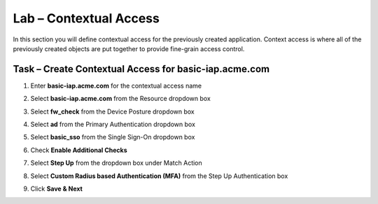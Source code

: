 Lab – Contextual Access
------------------------------------------------

In this section you will define contextual access for the previously created application.  Context access is where all of the previously created objects are put together to provide fine-grain access control.

Task – Create Contextual Access for basic-iap.acme.com
~~~~~~~~~~~~~~~~~~~~~~~~~~~~~~~~~~~~~~~~~~~~~~~~~~~~~~


#. Enter **basic-iap.acme.com** for the contextual access name
#. Select **basic-iap.acme.com** from the Resource dropdown box
#. Select **fw_check** from the Device Posture dropdown box
#. Select **ad** from the Primary Authentication dropdown box
#. Select **basic_sso** from the Single Sign-On dropdown box
#. Check **Enable Additional Checks**

   |image23|

#. Select **Step Up** from the dropdown box under Match Action

#. Select **Custom Radius based Authentication (MFA)** from the Step Up Authentication box

   |image24|

#. Click **Save & Next**

   |image25|



.. |image23| image:: /_static/class1/module1/image023.png
.. |image24| image:: /_static/class1/module1/image024.png
.. |image25| image:: /_static/class1/module1/image025.png





